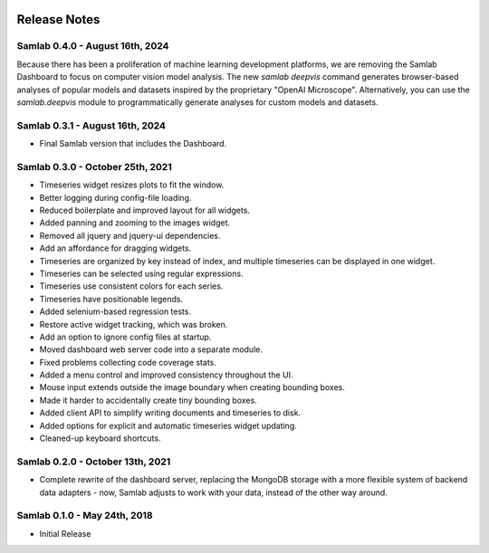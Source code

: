 .. image:: ../artwork/samlab.png
  :width: 200px
  :align: right

.. _release-notes:

Release Notes
=============

Samlab 0.4.0 - August 16th, 2024
--------------------------------

Because there has been a proliferation of machine learning development
platforms, we are removing the Samlab Dashboard to focus on computer vision
model analysis. The new `samlab deepvis` command generates browser-based
analyses of popular models and datasets inspired by the proprietary "OpenAI
Microscope". Alternatively, you can use the `samlab.deepvis` module to
programmatically generate analyses for custom models and datasets.

Samlab 0.3.1 - August 16th, 2024
--------------------------------

* Final Samlab version that includes the Dashboard.

Samlab 0.3.0 - October 25th, 2021
---------------------------------

* Timeseries widget resizes plots to fit the window.
* Better logging during config-file loading.
* Reduced boilerplate and improved layout for all widgets.
* Added panning and zooming to the images widget.
* Removed all jquery and jquery-ui dependencies.
* Add an affordance for dragging widgets.
* Timeseries are organized by key instead of index, and multiple timeseries can be displayed in one widget.
* Timeseries can be selected using regular expressions.
* Timeseries use consistent colors for each series.
* Timeseries have positionable legends.
* Added selenium-based regression tests.
* Restore active widget tracking, which was broken.
* Add an option to ignore config files at startup.
* Moved dashboard web server code into a separate module.
* Fixed problems collecting code coverage stats.
* Added a menu control and improved consistency throughout the UI.
* Mouse input extends outside the image boundary when creating bounding boxes.
* Made it harder to accidentally create tiny bounding boxes.
* Added client API to simplify writing documents and timeseries to disk.
* Added options for explicit and automatic timeseries widget updating.
* Cleaned-up keyboard shortcuts.

Samlab 0.2.0 - October 13th, 2021
---------------------------------

* Complete rewrite of the dashboard server, replacing the MongoDB storage with a more flexible system of backend data adapters - now, Samlab adjusts to work with your data, instead of the other way around.

Samlab 0.1.0 - May 24th, 2018
-----------------------------

* Initial Release

